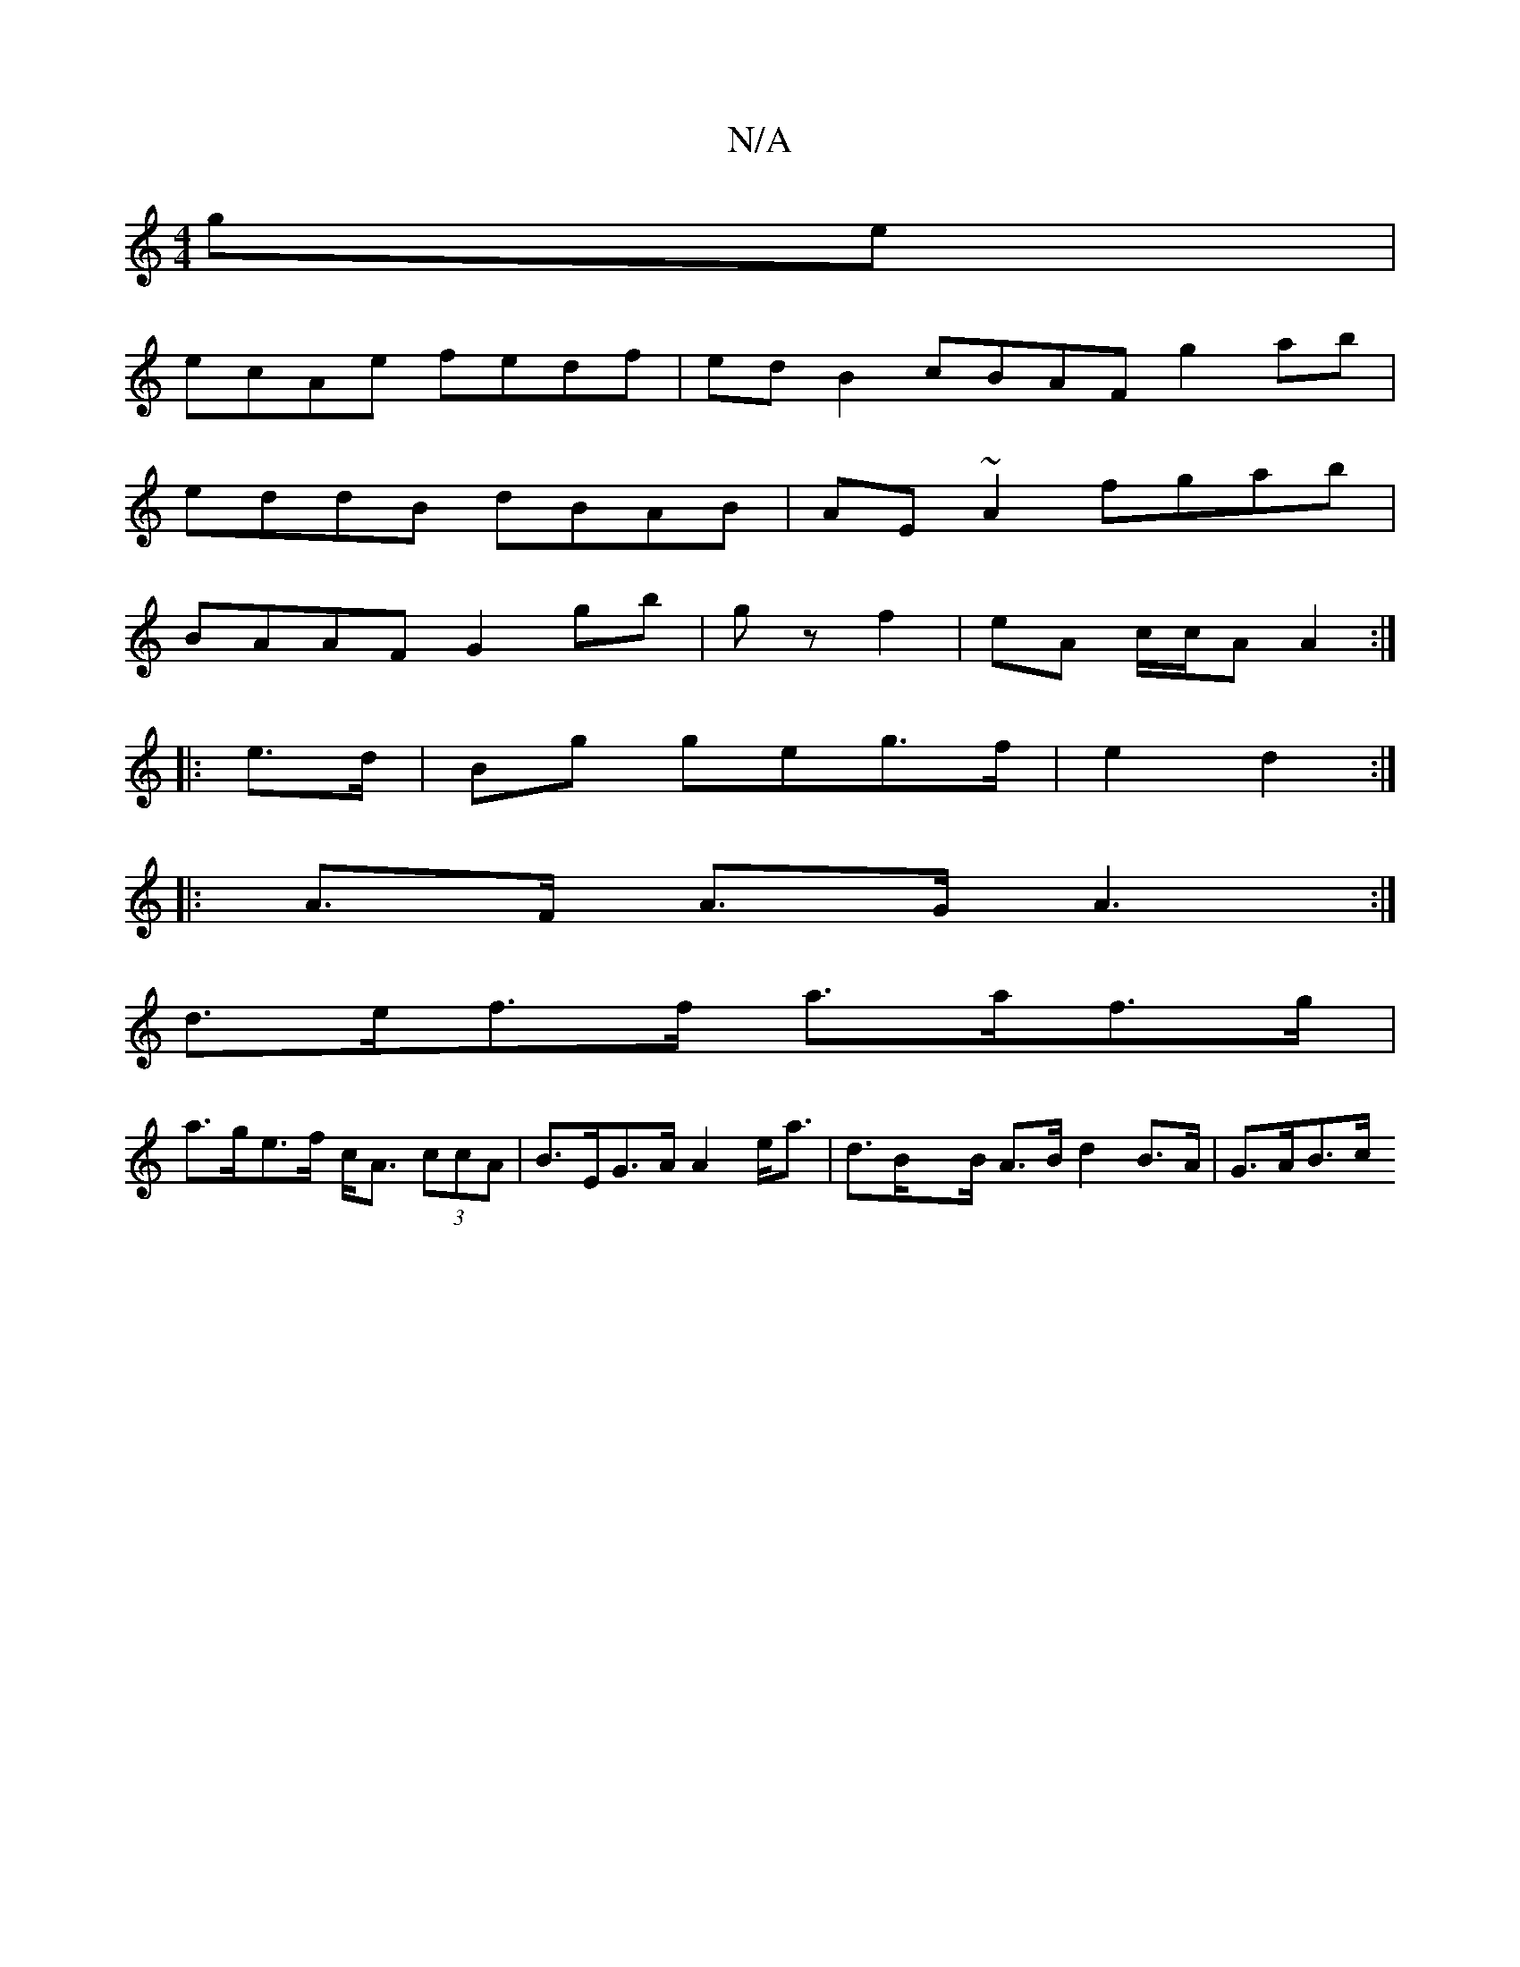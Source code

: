 X:1
T:N/A
M:4/4
R:N/A
K:Cmajor
ge|
ecAe fedf|ed B2 cBAF g2ab|
eddB dBAB|AE~A2 fgab|
BAAF G2 gb|gz f2|eA c/c/A A2 :|
|:e>d|Bg geg>f|e2 d2:|
|:A>F A>G A3:|
d>ef>f a>af>g |
a>ge>f c<A (3ccA | B>EG>A A2 e<a | d>Bx>B A>B d2 B>A | G>AB>c